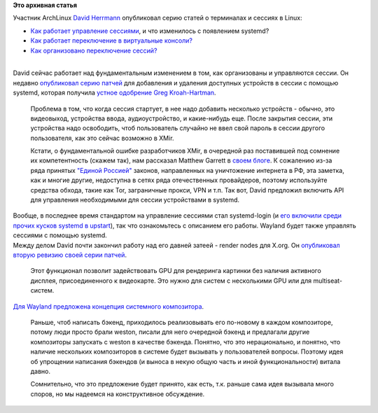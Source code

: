 .. title: Новости графической подсистемы
.. slug: Новости-графической-подсистемы
.. date: 2013-08-26 11:32:18
.. tags:
.. category:
.. link:
.. description:
.. type: text
.. author: Peter Lemenkov

**Это архивная статья**


| Участник ArchLinux `David
  Herrmann <http://dvdhrm.wordpress.com/about-me/>`__ опубликовал серию
  статей о терминалах и сессиях в Linux:

-  `Как работает управление
   сессиями <http://dvdhrm.wordpress.com/2013/08/24/session-management-on-linux/>`__,
   и что изменилось с появлением systemd?
-  `Как работает переключение в виртуальные
   консоли? <http://dvdhrm.wordpress.com/2013/08/24/how-vt-switching-works/>`__
-  `Как организовано переключение
   сессий? <http://dvdhrm.wordpress.com/2013/08/25/sane-session-switching/>`__

| 
| David сейчас работает над фундаментальным изменением в том, как
  организованы и управляются сессии. Он недавно `опубликовал серию
  патчей <https://thread.gmane.org/gmane.comp.sysutils.systemd.devel/12757>`__
  для добавления и удаления доступных устройств в сессии с помощью
  systemd, которая получила `устное одобрение Greg
  Kroah-Hartman <https://plus.google.com/111049168280159033135/posts/58i62a57tWi>`__.

  Проблема в том, что когда сессия стартует, в нее надо добавить
  несколько устройств - обычно, это видеовыход, устройства ввода,
  аудиоустройство, и какие-нибудь еще. После закрытия сессии, эти
  устройства надо освободить, чтоб пользователь случайно не ввел свой
  пароль в сессии другого пользователя, как это сейчас возможно в XMir.

  Кстати, о фундаментальной ошибке разработчиков XMir, в очередной раз
  поставившей под сомнение их компетентность (скажем так), нам рассказал
  Matthew Garrett в `своем
  блоге <http://mjg59.dreamwidth.org/27327.html>`__. К сожалению из-за
  ряда принятых `"Единой
  Россией" <http://wikireality.ru/wiki/Партия_жуликов_и_воров>`__
  законов, направленных на уничтожение интернета в РФ, эта заметка, как
  и многие другие, недоступна в сетях ряда отечественных провайдеров,
  поэтому используйте средства обхода, такие как Tor, заграничные
  прокси, VPN и т.п. Так вот, David предложил включить API для
  управления необходимыми для сессии устройствами в systemd.

| Вообще, в последнее время стандартом на управление сессиями стал
  systemd-login (и `его включили среди прочих кусков systemd в
  upstart </content/Среди-итогов-последнего-uds-началось-включение-элементов-systemd-в-ubuntu-1304>`__),
  так что ознакомьтесь с описанием его работы. Wayland будет также
  управлять сессиями с помощью systemd.

| Между делом David почти закончил работу над его давней затеей - render
  nodes для X.org. Он `опубликовал вторую ревизию своей серии
  патчей <https://thread.gmane.org/gmane.comp.video.dri.devel/90493>`__.

  Этот функционал позволит задействовать GPU для рендеринга картинки без
  наличия активного дисплея, присоединенного к видеокарте. Это нужно для
  систем с несколькими GPU или для multiseat-систем.

| `Для Wayland предложена концепция системного
  композитора <https://thread.gmane.org/gmane.comp.freedesktop.wayland.devel/10398>`__.

  Раньше, чтоб написать бэкенд, приходилось реализовывать его по-новому
  в каждом композиторе, потому люди просто брали weston, писали для него
  очередной бэкенд и предлагали другие композиторы запускать с weston в
  качестве бэкенда. Понятно, что это нерационально, и понятно, что
  наличие нескольких композиторов в системе будет вызывать у
  пользователей вопросы. Поэтому идея об упрощении написания бэкендов (и
  выноса в некую общую часть и иной функциональности) витала давно.

  Сомнительно, что это предложение будет принято, как есть, т.к. раньше
  сама идея вызывала много споров, но мы надеемся на конструктивное
  обсуждение.

